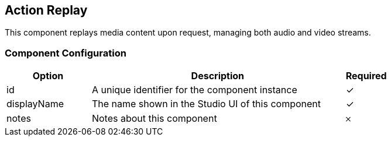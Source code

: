 == Action Replay
This component replays media content upon request, managing both audio and video streams.

=== Component Configuration
[cols="2,6,^1",options="header"]
|===
| Option | Description | Required
| id | A unique identifier for the component instance | ✓
| displayName | The name shown in the Studio UI of this component | ✓
| notes | Notes about this component |  𐄂
|===

